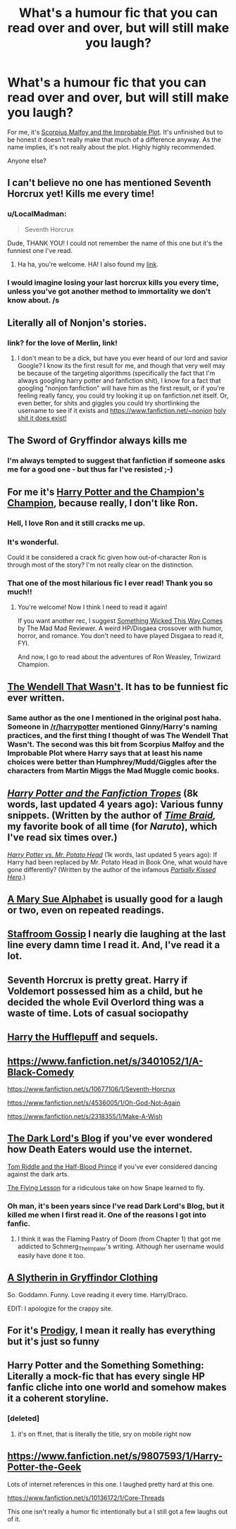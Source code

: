 #+TITLE: What's a humour fic that you can read over and over, but will still make you laugh?

* What's a humour fic that you can read over and over, but will still make you laugh?
:PROPERTIES:
:Author: OwlPostAgain
:Score: 12
:DateUnix: 1426043707.0
:DateShort: 2015-Mar-11
:FlairText: Request
:END:
For me, it's [[https://www.fanfiction.net/s/4357627/1/Scorpius-Malfoy-and-the-Improbable-Plot][Scorpius Malfoy and the Improbable Plot]]. It's unfinished but to be honest it doesn't really make that much of a difference anyway. As the name implies, it's not really about the plot. Highly highly recommended.

Anyone else?


** I can't believe no one has mentioned Seventh Horcrux yet! Kills me every time!
:PROPERTIES:
:Author: KalmiaKamui
:Score: 11
:DateUnix: 1426107750.0
:DateShort: 2015-Mar-12
:END:

*** u/LocalMadman:
#+begin_quote
  Seventh Horcrux
#+end_quote

Dude, THANK YOU! I could not remember the name of this one but it's the funniest one I've read.
:PROPERTIES:
:Author: LocalMadman
:Score: 5
:DateUnix: 1426201903.0
:DateShort: 2015-Mar-13
:END:

**** Ha ha, you're welcome. HA! I also found my [[http://forums.spacebattles.com/threads/seventh-horcrux-hp-au.298748/][link]].
:PROPERTIES:
:Author: KalmiaKamui
:Score: 3
:DateUnix: 1426203200.0
:DateShort: 2015-Mar-13
:END:


*** I would imagine losing your last horcrux kills you every time, unless you've got another method to immortality we don't know about. /s
:PROPERTIES:
:Author: tn5421
:Score: 2
:DateUnix: 1426191418.0
:DateShort: 2015-Mar-12
:END:


** Literally all of Nonjon's stories.
:PROPERTIES:
:Score: 7
:DateUnix: 1426069636.0
:DateShort: 2015-Mar-11
:END:

*** link? for the love of Merlin, link!
:PROPERTIES:
:Author: grasianids
:Score: 1
:DateUnix: 1427153457.0
:DateShort: 2015-Mar-24
:END:

**** I don't mean to be a dick, but have you ever heard of our lord and savior Google? I know its the first result for me, and though that very well may be because of the targeting algorithms (specifically the fact that I'm always googling harry potter and fanfiction shit), I know for a fact that googling "nonjon fanfiction" will have him as the first result, or if you're feeling really fancy, you could try looking it up on fanfiction.net itself. Or, even better, for shits and giggles you could try shortlinking the username to see if it exists and [[https://www.fanfiction.net/%7Enonjon][https://www.fanfiction.net/~nonjon]] [[https://www.fanfiction.net/%7Enonjon][holy shit it does exist!]]
:PROPERTIES:
:Score: 0
:DateUnix: 1427158077.0
:DateShort: 2015-Mar-24
:END:


** The Sword of Gryffindor always kills me
:PROPERTIES:
:Author: scottman25
:Score: 6
:DateUnix: 1426045056.0
:DateShort: 2015-Mar-11
:END:

*** I'm always tempted to suggest that fanfiction if someone asks me for a good one - but thus far I've resisted ;-)
:PROPERTIES:
:Author: DesLr
:Score: 3
:DateUnix: 1426071958.0
:DateShort: 2015-Mar-11
:END:


** For me it's [[https://www.fanfiction.net/s/5483280/1/Harry-Potter-and-the-Champion-s-Champion][Harry Potter and the Champion's Champion]], because really, I don't like Ron.
:PROPERTIES:
:Author: duriel
:Score: 14
:DateUnix: 1426048093.0
:DateShort: 2015-Mar-11
:END:

*** Hell, I love Ron and it still cracks me up.
:PROPERTIES:
:Author: Awesomeguyandbob
:Score: 6
:DateUnix: 1426051274.0
:DateShort: 2015-Mar-11
:END:


*** It's wonderful.

Could it be considered a crack fic given how out-of-character Ron is through most of the story? I'm not really clear on the distinction.
:PROPERTIES:
:Score: 2
:DateUnix: 1426276923.0
:DateShort: 2015-Mar-13
:END:


*** That one of the most hilarious fic I ever read! Thank you so much!!
:PROPERTIES:
:Author: grasianids
:Score: 2
:DateUnix: 1426982678.0
:DateShort: 2015-Mar-22
:END:

**** You're welcome! Now I think I need to read it again!

If you want another rec, I suggest [[https://www.fanfiction.net/s/5501817/1/Something-Wicked-This-Way-Comes][Something Wicked This Way Comes]] by The Mad Mad Reviewer. A weird HP/Disgaea crossover with humor, horror, and romance. You don't need to have played Disgaea to read it, FYI.

And now, I go to read about the adventures of Ron Weasley, Triwizard Champion.
:PROPERTIES:
:Author: duriel
:Score: 1
:DateUnix: 1426983142.0
:DateShort: 2015-Mar-22
:END:


** [[https://www.fanfiction.net/s/4396574/1/The-Wendell-That-Wasn-t][The Wendell That Wasn't]]. It has to be funniest fic ever written.
:PROPERTIES:
:Author: PsychoGeek
:Score: 6
:DateUnix: 1426046768.0
:DateShort: 2015-Mar-11
:END:

*** Same author as the one I mentioned in the original post haha. Someone in [[/r/harrypotter]] mentioned Ginny/Harry's naming practices, and the first thing I thought of was The Wendell That Wasn't. The second was this bit from Scorpius Malfoy and the Improbable Plot where Harry says that at least his name choices were better than Humphrey/Mudd/Giggles after the characters from Martin Miggs the Mad Muggle comic books.
:PROPERTIES:
:Author: OwlPostAgain
:Score: 2
:DateUnix: 1426081094.0
:DateShort: 2015-Mar-11
:END:


** /[[https://www.fanfiction.net/s/6401847][Harry Potter and the Fanfiction Tropes]]/ (8k words, last updated 4 years ago): Various funny snippets. (Written by the author of /[[https://www.fanfiction.net/s/5193644][Time Braid]],/ my favorite book of all time (for /Naruto/), which I've read six times over.)

/[[https://www.fanfiction.net/s/6440334][Harry Potter vs. Mr. Potato Head]]/ (1k words, last updated 5 years ago): If Harry had been replaced by Mr. Potato Head in Book One, what would have gone differently? (Written by the author of the infamous /[[https://www.fanfiction.net/s/4240771][Partially Kissed Hero]]/.)
:PROPERTIES:
:Author: ToaKraka
:Score: 4
:DateUnix: 1426045338.0
:DateShort: 2015-Mar-11
:END:


** [[https://www.fanfiction.net/s/2217444/1/A_Mary_Sue_Alphabet][A Mary Sue Alphabet]] is usually good for a laugh or two, even on repeated readings.
:PROPERTIES:
:Author: Lane_Anasazi
:Score: 4
:DateUnix: 1426045549.0
:DateShort: 2015-Mar-11
:END:


** [[https://www.fanfiction.net/s/10711666/1/Staffroom-gossip][Staffroom Gossip]] I nearly die laughing at the last line every damn time I read it. And, I've read it a lot.
:PROPERTIES:
:Author: fatuous_scribe
:Score: 3
:DateUnix: 1426045767.0
:DateShort: 2015-Mar-11
:END:


** Seventh Horcrux is pretty great. Harry if Voldemort possessed him as a child, but he decided the whole Evil Overlord thing was a waste of time. Lots of casual sociopathy
:PROPERTIES:
:Author: beetnemesis
:Score: 3
:DateUnix: 1426109235.0
:DateShort: 2015-Mar-12
:END:


** [[https://www.fanfiction.net/s/6466185/1/Harry-the-Hufflepuff][Harry the Hufflepuff]] and sequels.
:PROPERTIES:
:Author: hovercraft_of_eels
:Score: 3
:DateUnix: 1426080223.0
:DateShort: 2015-Mar-11
:END:


** [[https://www.fanfiction.net/s/3401052/1/A-Black-Comedy]]

[[https://www.fanfiction.net/s/10677106/1/Seventh-Horcrux]]

[[https://www.fanfiction.net/s/4536005/1/Oh-God-Not-Again]]

[[https://www.fanfiction.net/s/2318355/1/Make-A-Wish]]
:PROPERTIES:
:Author: ryanvdb
:Score: 3
:DateUnix: 1426109382.0
:DateShort: 2015-Mar-12
:END:


** [[http://fanfiction.mugglenet.com/viewstory.php?sid=58092][The Dark Lord's Blog]] if you've ever wondered how Death Eaters would use the internet.

[[http://fanfiction.mugglenet.com/viewstory.php?sid=9075][Tom Riddle and the Half-Blood Prince]] if you've ever considered dancing against the dark arts.

[[http://fanfiction.mugglenet.com/viewstory.php?sid=71440][The Flying Lesson]] for a ridiculous take on how Snape learned to fly.
:PROPERTIES:
:Author: L_Archer
:Score: 3
:DateUnix: 1426109962.0
:DateShort: 2015-Mar-12
:END:

*** Oh man, it's been years since I've read Dark Lord's Blog, but it killed me when I first read it. One of the reasons I got into fanfic.
:PROPERTIES:
:Author: reginaomnis
:Score: 2
:DateUnix: 1426199651.0
:DateShort: 2015-Mar-13
:END:

**** I think it was the Flaming Pastry of Doom (from Chapter 1) that got me addicted to Schmerg_The_Impaler's writing. Although her username would easily have done it too.
:PROPERTIES:
:Author: L_Archer
:Score: 1
:DateUnix: 1426208630.0
:DateShort: 2015-Mar-13
:END:


** [[http://ultimate_ninja.tripod.com/beyond_the_pale/a_slytherin_in_gryffindor_clothing.htm][A Slytherin in Gryffindor Clothing]]

So. Goddamn. Funny. Love reading it every time. Harry/Draco.

EDIT: I apologize for the crappy site.
:PROPERTIES:
:Author: SunQuest
:Score: 2
:DateUnix: 1426046978.0
:DateShort: 2015-Mar-11
:END:


** For it's [[https://m.fanfiction.net/s/3415504/1/Prodigy][Prodigy]], I mean it really has everything but it's just so funny
:PROPERTIES:
:Author: the-marauders
:Score: 2
:DateUnix: 1426105695.0
:DateShort: 2015-Mar-11
:END:


** Harry Potter and the Something Something: Literally a mock-fic that has every single HP fanfic cliche into one world and somehow makes it a coherent storyline.
:PROPERTIES:
:Author: shinreimyu
:Score: 1
:DateUnix: 1426220939.0
:DateShort: 2015-Mar-13
:END:

*** [deleted]
:PROPERTIES:
:Score: 1
:DateUnix: 1426268092.0
:DateShort: 2015-Mar-13
:END:

**** it's on ff.net, that is literally the title, sry on mobile right now
:PROPERTIES:
:Author: shinreimyu
:Score: 1
:DateUnix: 1426269606.0
:DateShort: 2015-Mar-13
:END:


** [[https://www.fanfiction.net/s/9807593/1/Harry-Potter-the-Geek]]

Lots of internet references in this one. I laughed pretty hard at this one.

[[https://www.fanfiction.net/s/10136172/1/Core-Threads]]

This one isn't really a humor fic intentionally but a I still got a few laughs out of it.
:PROPERTIES:
:Author: OilersRiders15
:Score: 1
:DateUnix: 1426200548.0
:DateShort: 2015-Mar-13
:END:
